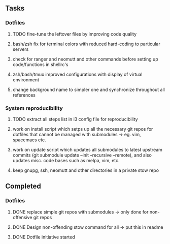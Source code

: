 ** Tasks
*** Dotfiles
***** TODO fine-tune the leftover files by improving code quality
***** bash/zsh fix for terminal colors with reduced hard-coding to particular servers
***** check for ranger and neomutt and other commands before setting up code/functions in shellrc's 
***** zsh/bash/tmux improved configurations with display of virtual environment
***** change background name to simpler one and synchronize throughout all references

*** System reproducibility
***** TODO extract all steps list in i3 config file for reproducibility
***** work on install script which setps up all the necessary git repos for dotfiles that cannot be managed with submodules -> eg. vim, spacemacs etc.
***** work on update script which updates all submodules to latest upstream commits (git submodule update --init --recursive --remote), and also updates misc. code bases such as melpa, vim, etc.
***** keep gnupg, ssh, neomutt and other directories in a private stow repo

** Completed
*** Dotfiles
***** DONE replace simple git repos with submodules -> only done for non-offensive git repos
      CLOSED: [2020-11-04 Wed 17:15]
***** DONE Design non-offending stow command for all -> put this in readme
      CLOSED: [2020-11-04 Wed 16:14]
***** DONE Dotfile initiative started
      CLOSED: [2020-11-04 Wed 12:33]
